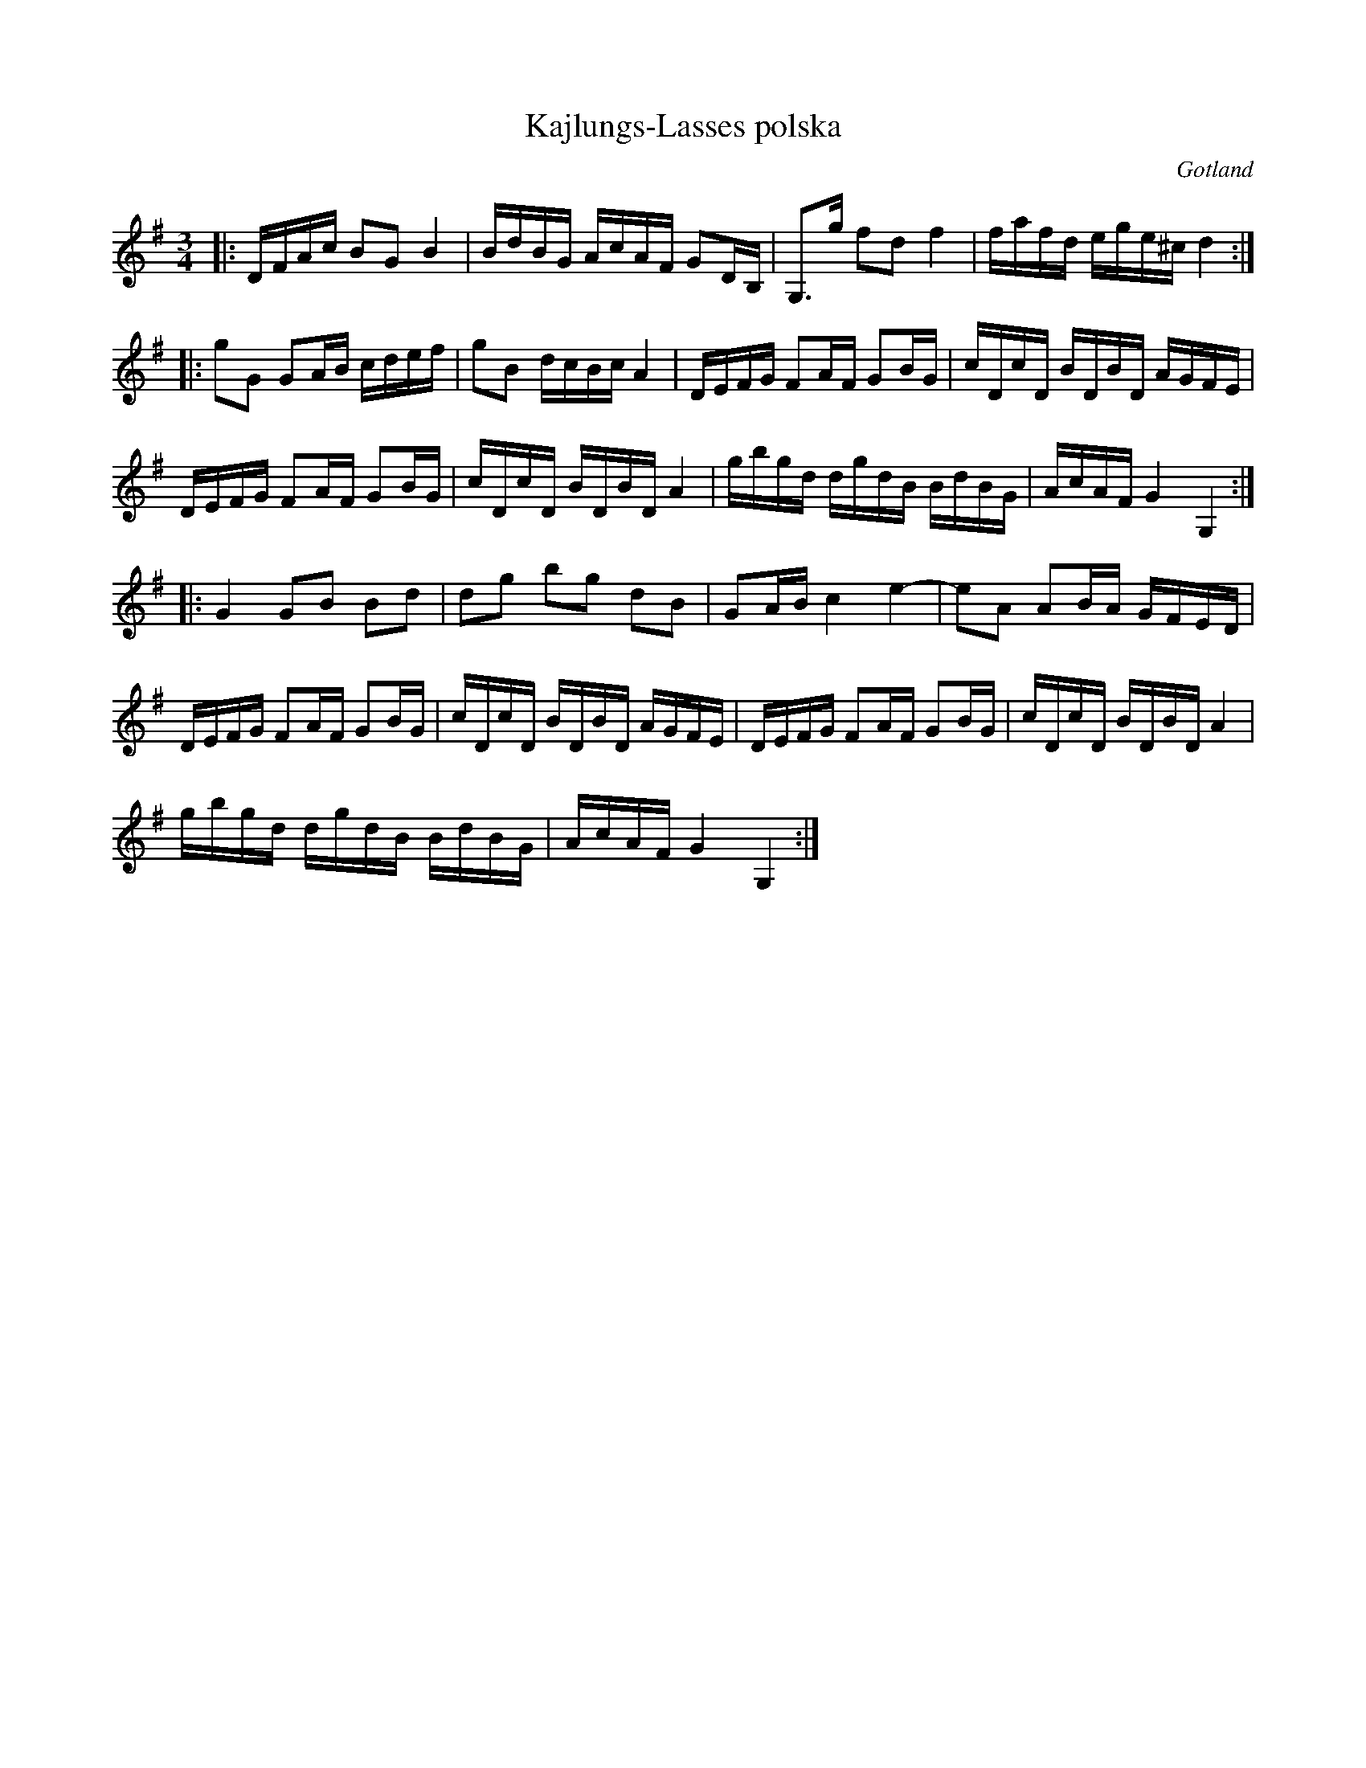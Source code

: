 %%abc-charset utf-8

X:1
T:Kajlungs-Lasses polska
R:Polska
O:Gotland
Z:ABC-transkribering av Erik Ronström okt 2010
M:3/4
L:1/16
K:G
|:DFAc B2G2 B4|BdBG AcAF G2DB,|G,3g f2d2 f4|fafd ege^c d4:|
|:g2G2 G2AB cdef|g2B2 dcBc A4|DEFG F2AF G2BG|cDcD BDBD AGFE|
DEFG F2AF G2BG|cDcD BDBD A4|gbgd dgdB BdBG|AcAF G4 G,4:|
|:G4 G2B2 B2d2|d2g2 b2g2 d2B2|G2AB c4 e4-|e2A2 A2BA GFED|
DEFG F2AF G2BG|cDcD BDBD AGFE|DEFG F2AF G2BG|cDcD BDBD A4|
gbgd dgdB BdBG|AcAF G4 G,4:|

